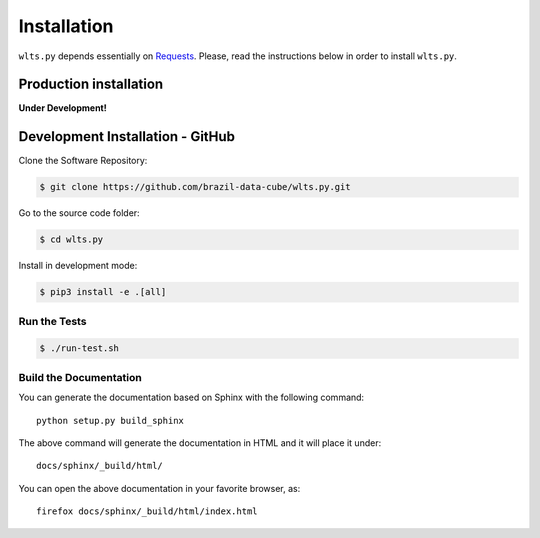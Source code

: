 ..
    This file is part of Web Land Trajectory Service.
    Copyright (C) 2019-2020 INPE.

    Web Land Trajectory Service is free software; you can redistribute it and/or modify it
    under the terms of the MIT License; see LICENSE file for more details.


Installation
============

``wlts.py`` depends essentially on `Requests <https://requests.readthedocs.io/en/master/>`_. Please, read the instructions below in order to install ``wlts.py``.


Production installation
-----------------------

**Under Development!**

.. Install from `PyPI <https://pypi.org/>`_:
..
.. .. code-block:: shell
..
..     $ pip3 install wlts.py


Development Installation - GitHub
---------------------------------

Clone the Software Repository:

.. code-block:: shell

        $ git clone https://github.com/brazil-data-cube/wlts.py.git


Go to the source code folder:

.. code-block:: shell

        $ cd wlts.py


Install in development mode:

.. code-block:: shell

        $ pip3 install -e .[all]


Run the Tests
+++++++++++++


.. code-block:: shell

        $ ./run-test.sh

Build the Documentation
+++++++++++++++++++++++

You can generate the documentation based on Sphinx with the following command::

    python setup.py build_sphinx


The above command will generate the documentation in HTML and it will place it under::

    docs/sphinx/_build/html/


You can open the above documentation in your favorite browser, as::

    firefox docs/sphinx/_build/html/index.html